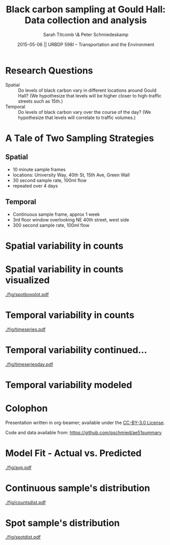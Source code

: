 #+startup: beamer
#+LaTeX_CLASS: beamer
#+TITLE: Black carbon sampling at Gould Hall: Data collection and analysis
#+DATE: 2015-05-06 || URBDP 598I -- Transportation and the Environment
#+AUTHOR: Sarah Titcomb \& Peter Schmiedeskamp
#+OPTIONS: toc:nil
#+LaTeX_CLASS_OPTIONS: [bigger]


* Research Questions
- Spatial :: Do levels of black carbon vary in different locations
             around Gould Hall? (We hypothesize that levels will be
             higher closer to high-traffic streets such as 15th.)
- Temporal :: Do levels of black carbon vary over the course of the
              day? (We hypothesize that levels will correlate to
              traffic volumes.)

* A Tale of Two Sampling Strategies
** Spatial
- 10 minute sample frames
- locations: University Way, 40th St, 15th Ave, Green Wall
- 30 second sample rate, 100ml flow
- repeated over 4 days
** Temporal
- Continuous sample frame, approx 1 week
- 3rd floor window overlooking NE 40th street, west side
- 300 second sample rate, 100ml flow

* Spatial variability in counts
\input{./fig/spotstats.tex}

* Spatial variability in counts visualized
#+CAPTION: Black carbon counts by location
[[./fig/spotboxplot.pdf]]

* Temporal variability in counts
#+CAPTION: Timeseries plot of black carbon levels indicating some periodicity
[[./fig/timeseries.pdf]]
* Temporal variability continued...
#+CAPTION: Timeseries plot of black carbon counts faceted by day
[[./fig/timeseriesday.pdf]]
* Temporal variability modeled
\input{./fig/model.tex}

* Colophon
Presentation written in org-beamer; available under the [[http://creativecommons.org/licenses/by/3.0/us/][CC-BY-3.0 License]].

Code and data available from:
[[https://github.com/pschmied/carsharing-presentation][https://github.com/pschmied/ae51summary]]

* Model Fit - Actual vs. Predicted
#+CAPTION: Actual values versus predicted values
[[./fig/avp.pdf]]
* Continuous sample's distribution
#+CAPTION: Distribution of black carbon counts in continuous sample appears to be approximately Poisson
[[./fig/countsdist.pdf]]

* Spot sample's distribution
#+CAPTION: Distribution of black carbon counts in spot sample
[[./fig/spotdist.pdf]]
